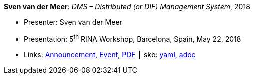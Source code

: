 //
// This file was generated by SKB-Dashboard, task 'lib-yaml2src'
// - on Wednesday November  7 at 00:50:26
// - skb-dashboard: https://www.github.com/vdmeer/skb-dashboard
//

*Sven van der Meer*: _DMS – Distributed (or DIF) Management System_, 2018

* Presenter: Sven van der Meer
* Presentation: 5^th^ RINA Workshop, Barcelona, Spain, May 22, 2018
* Links:
      link:http://ict-arcfire.eu/index.php/2018/03/21/4th-international-rina-workshop-barcelona/[Announcement],
      link:http://ict-arcfire.eu/index.php/2018/06/10/rina-workshop-2018-report/[Event],
      link:http://ict-arcfire.eu/wp-content/uploads/2018/06/2018-05-22-rina-dms.pdf[PDF]
    ┃ skb:
        https://github.com/vdmeer/skb/tree/master/data/library/talks/presentation/2010/vandermeer-2018-rina.yaml[yaml],
        https://github.com/vdmeer/skb/tree/master/data/library/talks/presentation/2010/vandermeer-2018-rina.adoc[adoc]

